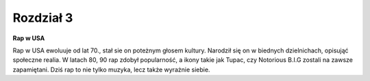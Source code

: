 
Rozdział 3
==================

**Rap w USA**

Rap w USA ewoluuje od lat 70., stał sie on poteżnym głosem kultury. Narodził się on w biednych dzielnichach, opisująć społeczne realia.
W latach 80, 90 rap zdobył popularność, a ikony takie jak Tupac, czy  Notorious B.I.G zostali na zawsze zapamiętani. Dziś rap to nie tylko muzyka,
lecz także wyrażnie siebie.
